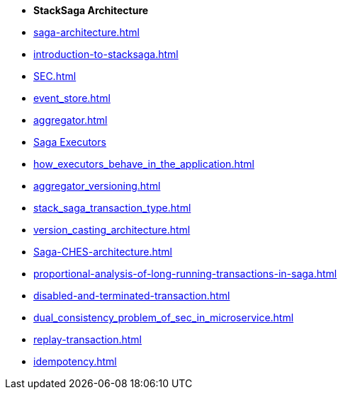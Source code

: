 * [.green]*StackSaga Architecture*
* xref:saga-architecture.adoc[]
* xref:introduction-to-stacksaga.adoc[]
// * xref:stacksaga_components.adoc[]
* xref:SEC.adoc[]
* xref:event_store.adoc[]
* xref:aggregator.adoc[]
* xref:executor_architecture.adoc[Saga Executors]
* xref:how_executors_behave_in_the_application.adoc[]
* xref:aggregator_versioning.adoc[]
* xref:stack_saga_transaction_type.adoc[]
* xref:version_casting_architecture.adoc[]
* xref:Saga-CHES-architecture.adoc[]
* xref:proportional-analysis-of-long-running-transactions-in-saga.adoc[]
* xref:disabled-and-terminated-transaction.adoc[]
* xref:dual_consistency_problem_of_sec_in_microservice.adoc[]
* xref:replay-transaction.adoc[]
* xref:idempotency.adoc[]
